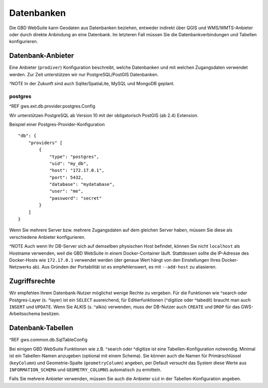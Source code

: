 Datenbanken
===========

Die GBD WebSuite kann Geodaten aus Datenbanken beziehen, entweder indirekt über QGIS und WMS/WMTS-Anbieter oder durch direkte Anbindung an eine Datenbank. Im letzteren Fall müssen Sie die Datenbankverbindungen und Tabellen konfigurieren.

Datenbank-Anbieter
------------------

Eine Anbieter (``prodiver``) Konfiguration beschreibt, welche Datenbanken und mit welchen Zugangsdaten verwendet werden. Zur Zeit unterstützen wir nur PostgreSQL/PostGIS Datenbanken.

^NOTE In der Zukunft sind auch Sqlite/SpatiaLite, MySQL und MongoDB geplant.

postgres
~~~~~~~~

^REF gws.ext.db.provider.postgres.Config

Wir unterstützen PostgreSQL ab Version 10 mit der obligatorisch PostGIS (ab 2.4) Extension.

Beispiel einer Postgres-Provider-Konfiguration ::

    "db": {
        "providers" [
            {
                "type": "postgres",
                "uid": "my_db",
                "host": "172.17.0.1",
                "port": 5432,
                "database": "mydatabase",
                "user": "me",
                "password": "secret"
            }
        ]
    }

Wenn Sie mehrere Server bzw. mehrere Zugangsdaten auf dem gleichen Server haben, müssen Sie diese als verschiedene Anbieter konfigurieren.

^NOTE Auch wenn Ihr DB-Server sich auf demselben physischen Host befindet, können Sie nicht ``localhost`` als Hostname verwenden, weil die GBD WebSuite in einem Docker-Container läuft. Stattdessen sollte die IP-Adresse des Docker-Hosts wie ``172.17.0.1`` verwendet werden (der genaue Wert hängt von den Einstellungen Ihres Docker-Netzwerks ab). Aus Gründen der Portabilität ist es empfehlenswert, es mit ``--add-host`` zu aliasieren.

Zugriffsrechte
--------------

Wir empfehlen Ihrem Datenbank-Nutzer möglichst wenige Rechte zu vergeben. Für die Funktionen wie ^search oder Postgres-Layer (s. ^layer) ist ein ``SELECT`` ausreichend, für Editierfunktionen (^digitize oder ^tabedit) braucht man auch ``INSERT`` und ``UPDATE``. Wenn Sie ALKIS (s. ^alkis) verwenden, muss der DB-Nutzer auch ``CREATE`` und ``DROP`` für das GWS-Arbeitsschema besitzen.

Datenbank-Tabellen
------------------

^REF gws.common.db.SqlTableConfig

Bei einigen GBD WebSuite Funktionen wie z.B. ^search oder ^digitize ist eine Tabellen-Konfiguration notwendig. Minimal ist ein Tabellen-Namen anzugeben (optional mit einem Schema). Sie können auch die Namen für Primärschlüssel (``keyColumn``) und Geometrie-Spalte (``geometryColumn``) angeben, per Default versucht das System diese Werte aus ``INFORMATION_SCHEMA`` und ``GEOMETRY_COLUMNS`` automatisch zu ermitteln.

Falls Sie mehrere Anbieter verwenden, müssen Sie auch die Anbieter ``uid`` in der Tabellen-Konfiguration angeben.
